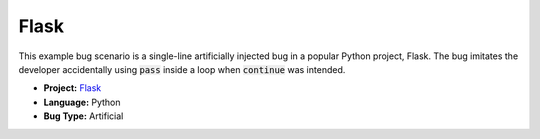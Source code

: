 Flask
=====

This example bug scenario is a single-line artificially injected bug in a
popular Python project, Flask. The bug imitates the developer accidentally
using :code:`pass` inside a loop when :code:`continue` was intended.

* **Project:** `Flask <https://github.com/pallets/flask>`_
* **Language:** Python
* **Bug Type:** Artificial
